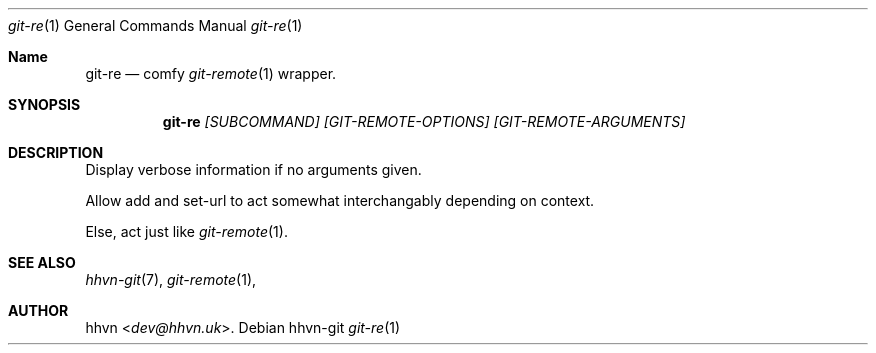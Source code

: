 .Dd hhvn-git
.Dt git-re 1
.Os
.Sh Name
.Nm git-re 
.Nd comfy
.Xr git-remote 1
wrapper.
.Sh SYNOPSIS
.Nm
.Ar [SUBCOMMAND]
.Ar [GIT-REMOTE-OPTIONS]
.Ar [GIT-REMOTE-ARGUMENTS]
.Sh DESCRIPTION
Display verbose information if no arguments given.

Allow add and set-url to act somewhat interchangably depending on context.

Else, act just like
.Xr git-remote 1 "."
.Sh SEE ALSO
.Xr hhvn-git 7 ","
.Xr git-remote 1 ","
.Sh AUTHOR
.An hhvn Aq Mt dev@hhvn.uk .
